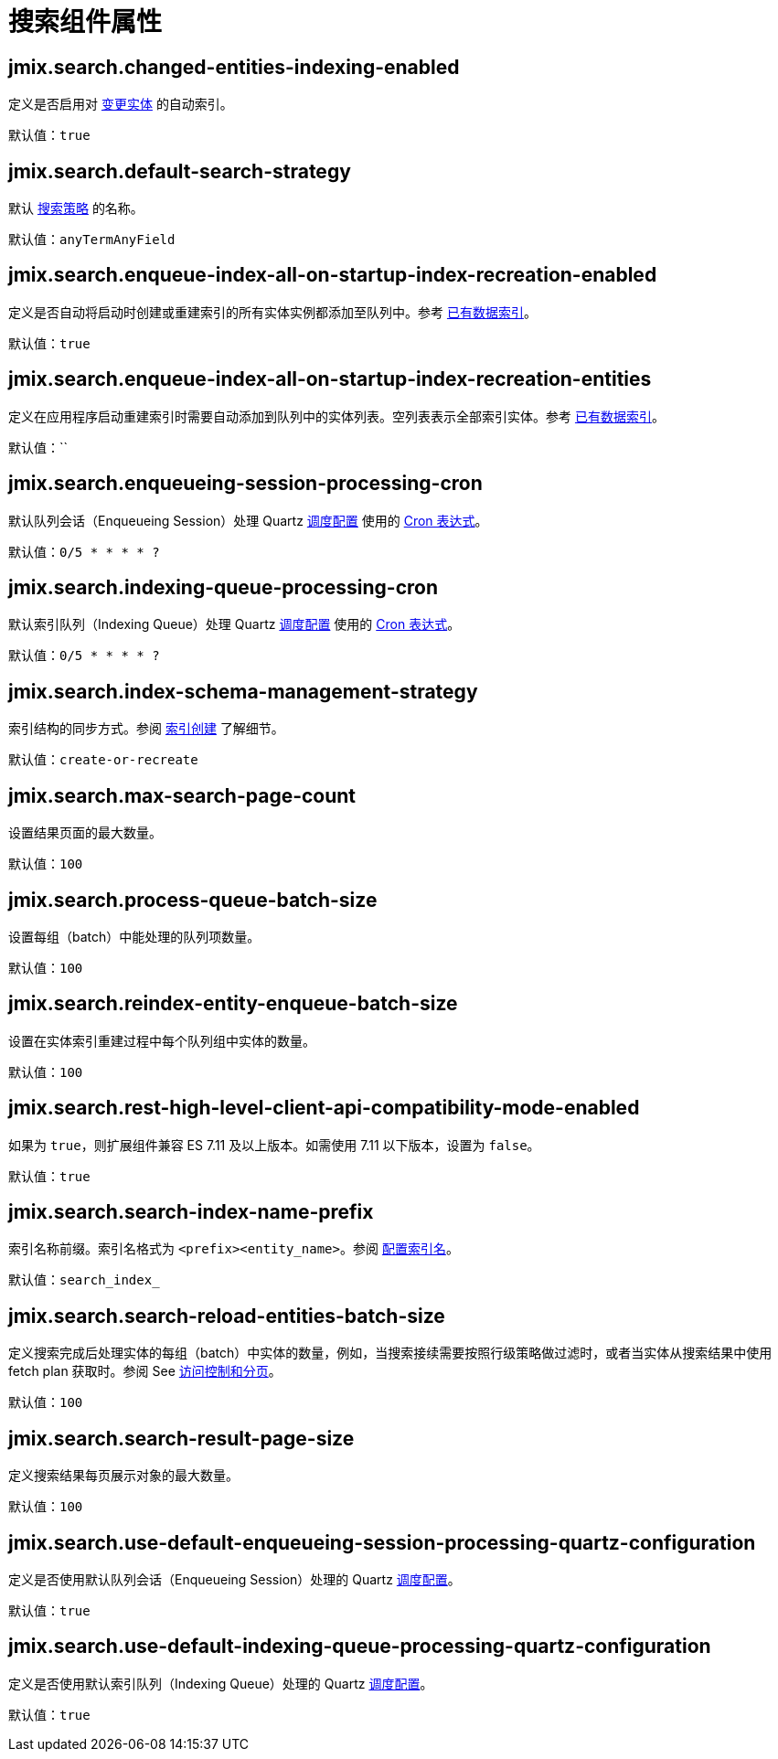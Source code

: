 = 搜索组件属性

[[jmix.search.changed-entities-indexing-enabled]]
== jmix.search.changed-entities-indexing-enabled

定义是否启用对 xref:config-options.adoc#tracking-changes[变更实体] 的自动索引。

默认值：`true`

[[jmix.search.default-search-strategy]]
== jmix.search.default-search-strategy

默认 xref:search-in-ui.adoc#search-strategies[搜索策略] 的名称。

默认值：`anyTermAnyField`

[[jmix.search.enqueue-index-all-on-startup-index-recreation-enabled]]
== jmix.search.enqueue-index-all-on-startup-index-recreation-enabled

定义是否自动将启动时创建或重建索引的所有实体实例都添加至队列中。参考 xref:config-options.adoc#existing-data-indexing[已有数据索引]。

默认值：`true`

[[jmix.search.enqueue-index-all-on-startup-index-recreation-entities]]
== jmix.search.enqueue-index-all-on-startup-index-recreation-entities

定义在应用程序启动重建索引时需要自动添加到队列中的实体列表。空列表表示全部索引实体。参考 xref:config-options.adoc#existing-data-indexing[已有数据索引]。

默认值：``

[[jmix.search.enqueueing-session-processing-cron]]
== jmix.search.enqueueing-session-processing-cron

默认队列会话（Enqueueing Session）处理 Quartz xref:indexing-queue.adoc#default-quartz-configuration[调度配置] 使用的 http://www.quartz-scheduler.org/documentation/quartz-2.3.0/tutorials/crontrigger.html[Cron 表达式^]。

默认值：`0/5 * * * * ?`

[[jmix.search.indexing-queue-processing-cron]]
== jmix.search.indexing-queue-processing-cron

默认索引队列（Indexing Queue）处理 Quartz xref:indexing-queue.adoc#default-quartz-configuration[调度配置] 使用的 http://www.quartz-scheduler.org/documentation/quartz-2.3.0/tutorials/crontrigger.html[Cron 表达式^]。

默认值：`0/5 * * * * ?`

[[jmix.search.index-schema-management-strategy]]
== jmix.search.index-schema-management-strategy

索引结构的同步方式。参阅 xref:config-options.adoc#indexes-creation[索引创建] 了解细节。

默认值：`create-or-recreate`

[[jmix.search.max-search-page-count]]
== jmix.search.max-search-page-count

设置结果页面的最大数量。

默认值：`100`

[[jmix.search.process-queue-batch-size]]
== jmix.search.process-queue-batch-size

设置每组（batch）中能处理的队列项数量。

默认值：`100`

[[jmix.search.reindex-entity-enqueue-batch-size]]
== jmix.search.reindex-entity-enqueue-batch-size

设置在实体索引重建过程中每个队列组中实体的数量。

默认值：`100`

[[jmix.search.rest-high-level-client-api-compatibility-mode-enabled]]
== jmix.search.rest-high-level-client-api-compatibility-mode-enabled

如果为 `true`，则扩展组件兼容 ES 7.11 及以上版本。如需使用 7.11 以下版本，设置为 `false`。

默认值：`true`

[[jmix.search.search-index-name-prefix]]
== jmix.search.search-index-name-prefix

索引名称前缀。索引名格式为 `<prefix><entity_name>`。参阅 xref:getting-started.adoc#configure_index_naming[配置索引名]。

默认值：`search_index_`

[[jmix.search.search-reload-entities-batch-size]]
== jmix.search.search-reload-entities-batch-size

定义搜索完成后处理实体的每组（batch）中实体的数量，例如，当搜索接续需要按照行级策略做过滤时，或者当实体从搜索结果中使用 fetch plan 获取时。参阅 See xref:search-api.adoc#security-and-pagination[访问控制和分页]。

默认值：`100`

[[jmix.search.search-result-page-size]]
== jmix.search.search-result-page-size

定义搜索结果每页展示对象的最大数量。

默认值：`100`

[[jmix.search.use-default-enqueueing-session-processing-quartz-configuration]]
== jmix.search.use-default-enqueueing-session-processing-quartz-configuration

定义是否使用默认队列会话（Enqueueing Session）处理的 Quartz xref:indexing-queue.adoc#default-quartz-configuration[调度配置]。

默认值：`true`

[[jmix.search.use-default-indexing-queue-processing-quartz-configuration]]
== jmix.search.use-default-indexing-queue-processing-quartz-configuration

定义是否使用默认索引队列（Indexing Queue）处理的 Quartz xref:indexing-queue.adoc#default-quartz-configuration[调度配置]。

默认值：`true`











